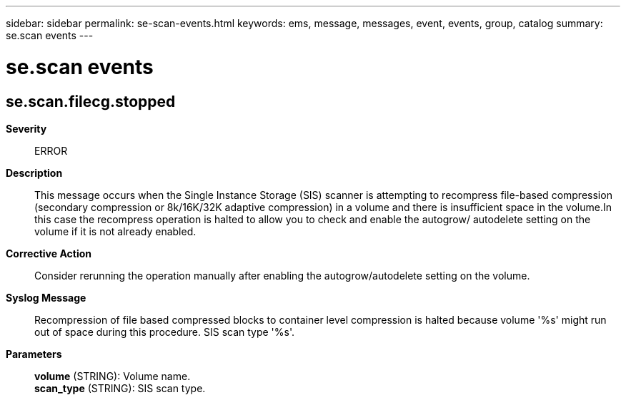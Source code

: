 ---
sidebar: sidebar
permalink: se-scan-events.html
keywords: ems, message, messages, event, events, group, catalog
summary: se.scan events
---

= se.scan events
:toc: macro
:toclevels: 1
:hardbreaks:
:nofooter:
:icons: font
:linkattrs:
:imagesdir: ./media/

== se.scan.filecg.stopped
*Severity*::
ERROR
*Description*::
This message occurs when the Single Instance Storage (SIS) scanner is attempting to recompress file-based compression (secondary compression or 8k/16K/32K adaptive compression) in a volume and there is insufficient space in the volume.In this case the recompress operation is halted to allow you to check and enable the autogrow/ autodelete setting on the volume if it is not already enabled.
*Corrective Action*::
Consider rerunning the operation manually after enabling the autogrow/autodelete setting on the volume.
*Syslog Message*::
Recompression of file based compressed blocks to container level compression is halted because volume '%s' might run out of space during this procedure. SIS scan type '%s'.
*Parameters*::
*volume* (STRING): Volume name.
*scan_type* (STRING): SIS scan type.
